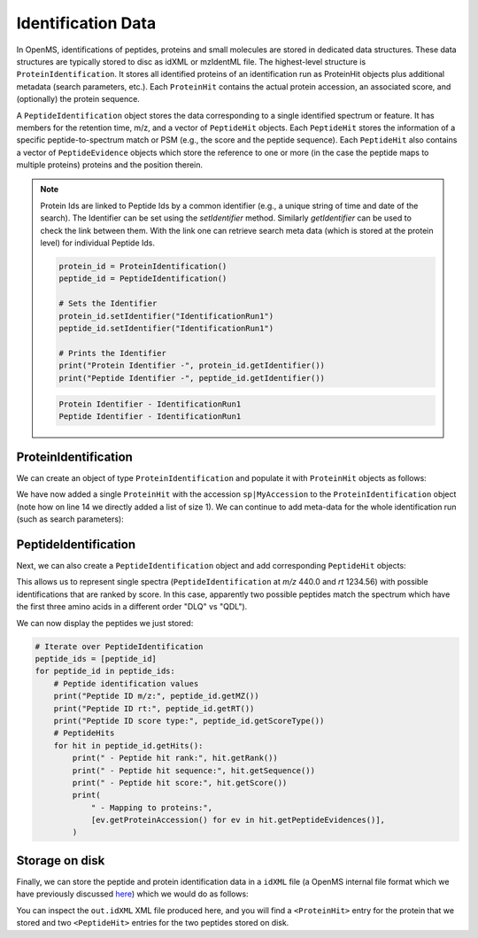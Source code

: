 Identification Data
====================

In OpenMS, identifications of peptides, proteins and small molecules are stored
in dedicated data structures. These data structures are typically stored to disc
as idXML or mzIdentML file. The highest-level structure is
``ProteinIdentification``. It stores all identified proteins of an identification
run as ProteinHit objects plus additional metadata (search parameters, etc.). Each
``ProteinHit`` contains the actual protein accession, an associated score, and
(optionally) the protein sequence. 

A ``PeptideIdentification`` object stores the
data corresponding to a single identified spectrum or feature. It has members
for the retention time, m/z, and a vector of ``PeptideHit`` objects. Each ``PeptideHit``
stores the information of a specific peptide-to-spectrum match or PSM (e.g., the score
and the peptide sequence). Each ``PeptideHit`` also contains a vector of
``PeptideEvidence`` objects which store the reference to one or more (in the case the
peptide maps to multiple proteins) proteins and the position therein.

.. NOTE::
   Protein Ids are linked to Peptide Ids by a common identifier (e.g., a unique string of time and date of the search).
   The Identifier can be set using the `setIdentifier` method. Similarly `getIdentifier` can be used to check the link between them.
   With the link one can retrieve search meta data (which is stored at the protein level) for individual Peptide Ids.

   .. code-block:: python

    protein_id = ProteinIdentification()
    peptide_id = PeptideIdentification()

    # Sets the Identifier
    protein_id.setIdentifier("IdentificationRun1")
    peptide_id.setIdentifier("IdentificationRun1")

    # Prints the Identifier
    print("Protein Identifier -", protein_id.getIdentifier())
    print("Peptide Identifier -", peptide_id.getIdentifier())
   .. code-block:: output
       
       Protein Identifier - IdentificationRun1
       Peptide Identifier - IdentificationRun1

ProteinIdentification
**********************

We can create an object of type ``ProteinIdentification``  and populate it with
``ProteinHit`` objects as follows: 

.. see doc/code_examples/Tutorial_IdentificationClasses.cpp

.. code-block:: python
  :linenos:

  from pyopenms import *

  # Create new protein identification object corresponding to a single search
  protein_id = ProteinIdentification()
  protein_id.setIdentifier("IdentificationRun1")

  # Each ProteinIdentification object stores a vector of protein hits
  protein_hit = ProteinHit()
  protein_hit.setAccession("sp|MyAccession")
  protein_hit.setSequence("PEPTIDERDLQMTQSPSSLSVSVGDRPEPTIDE")
  protein_hit.setScore(1.0)
  protein_hit.setMetaValue("target_decoy", b"target")  # its a target protein

  protein_id.setHits([protein_hit])

We have now added a single ``ProteinHit`` with the accession ``sp|MyAccession`` to
the ``ProteinIdentification`` object (note how on line 14 we directly added a
list of size 1).  We can continue to add meta-data for the whole identification
run (such as search parameters):

.. code-block:: python
  :linenos:

  now = DateTime.now()
  date_string = now.getDate()
  protein_id.setDateTime(now)

  # Example of possible search parameters
  search_parameters = (
      SearchParameters()
  )  # ProteinIdentification::SearchParameters
  search_parameters.db = "database"
  search_parameters.charges = "+2"
  protein_id.setSearchParameters(search_parameters)

  # Some search engine meta data
  protein_id.setSearchEngineVersion("v1.0.0")
  protein_id.setSearchEngine("SearchEngine")
  protein_id.setScoreType("HyperScore")

  # Iterate over all protein hits
  for hit in protein_id.getHits():
      print("Protein hit accession:", hit.getAccession())
      print("Protein hit sequence:", hit.getSequence())
      print("Protein hit score:", hit.getScore())


PeptideIdentification
**********************

Next, we can also create a ``PeptideIdentification`` object and add
corresponding ``PeptideHit`` objects:

.. code-block:: python
  :linenos:

  peptide_id = PeptideIdentification()

  peptide_id.setRT(1243.56)
  peptide_id.setMZ(440.0)
  peptide_id.setScoreType("ScoreType")
  peptide_id.setHigherScoreBetter(False)
  peptide_id.setIdentifier("IdentificationRun1")

  # define additional meta value for the peptide identification
  peptide_id.setMetaValue("AdditionalMetaValue", "Value")

  # create a new PeptideHit (best PSM, best score)
  peptide_hit = PeptideHit()
  peptide_hit.setScore(1.0)
  peptide_hit.setRank(1)
  peptide_hit.setCharge(2)
  peptide_hit.setSequence(AASequence.fromString("DLQM(Oxidation)TQSPSSLSVSVGDR"))

  ev = PeptideEvidence()
  ev.setProteinAccession("sp|MyAccession")
  ev.setAABefore(b"R")
  ev.setAAAfter(b"P")
  ev.setStart(123)  # start and end position in the protein
  ev.setEnd(141)
  peptide_hit.setPeptideEvidences([ev])

  # create a new PeptideHit (second best PSM, lower score)
  peptide_hit2 = PeptideHit()
  peptide_hit2.setScore(0.5)
  peptide_hit2.setRank(2)
  peptide_hit2.setCharge(2)
  peptide_hit2.setSequence(AASequence.fromString("QDLMTQSPSSLSVSVGDR"))
  peptide_hit2.setPeptideEvidences([ev])

  # add PeptideHit to PeptideIdentification
  peptide_id.setHits([peptide_hit, peptide_hit2])


This allows us to represent single spectra (``PeptideIdentification`` at *m/z*
440.0 and *rt* 1234.56) with possible identifications that are ranked by score.
In this case, apparently two possible peptides match the spectrum which have
the first three amino acids in a different order "DLQ" vs "QDL").

We can now display the peptides we just stored:

.. code-block:: python

  # Iterate over PeptideIdentification
  peptide_ids = [peptide_id]
  for peptide_id in peptide_ids:
      # Peptide identification values
      print("Peptide ID m/z:", peptide_id.getMZ())
      print("Peptide ID rt:", peptide_id.getRT())
      print("Peptide ID score type:", peptide_id.getScoreType())
      # PeptideHits
      for hit in peptide_id.getHits():
          print(" - Peptide hit rank:", hit.getRank())
          print(" - Peptide hit sequence:", hit.getSequence())
          print(" - Peptide hit score:", hit.getScore())
          print(
              " - Mapping to proteins:",
              [ev.getProteinAccession() for ev in hit.getPeptideEvidences()],
          )



Storage on disk
***************

Finally, we can store the peptide and protein identification data in a
``idXML`` file (a OpenMS internal file format which we have previously
discussed `here
<other_file_handling.html#identification-data-idxml-mzidentml-pepxml-protxml>`_)
which we would do as follows:

.. code-block:: python
  :linenos:

  # Store the identification data in an idXML file
  IdXMLFile().store("out.idXML", [protein_id], peptide_ids)
  # and load it back into memory
  prot_ids = []
  pep_ids = []
  IdXMLFile().load("out.idXML", prot_ids, pep_ids)

  # Iterate over all protein hits
  for protein_id in prot_ids:
      for hit in protein_id.getHits():
          print("Protein hit accession:", hit.getAccession())
          print("Protein hit sequence:", hit.getSequence())
          print("Protein hit score:", hit.getScore())
          print("Protein hit target/decoy:", hit.getMetaValue("target_decoy"))

  # Iterate over PeptideIdentification
  for peptide_id in pep_ids:
      # Peptide identification values
      print("Peptide ID m/z:", peptide_id.getMZ())
      print("Peptide ID rt:", peptide_id.getRT())
      print("Peptide ID score type:", peptide_id.getScoreType())
      # PeptideHits
      for hit in peptide_id.getHits():
          print(" - Peptide hit rank:", hit.getRank())
          print(" - Peptide hit sequence:", hit.getSequence())
          print(" - Peptide hit score:", hit.getScore())
          print(
              " - Mapping to proteins:",
              [ev.getProteinAccession() for ev in hit.getPeptideEvidences()],
          )

You can inspect the ``out.idXML`` XML file produced here, and you will find a ``<ProteinHit>`` entry for the protein that we stored and two ``<PeptideHit>`` entries for the two peptides stored on disk.

